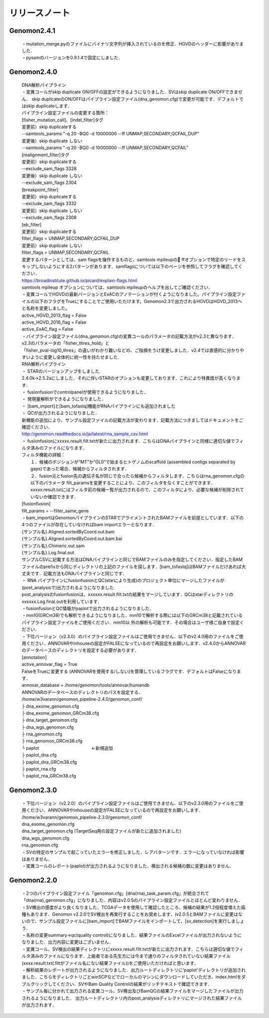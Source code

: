 

リリースノート
-------------------


Genomon2.4.1
^^^^^^^^^^^^
 | ・mutation_merge.pyのファイルにバイナリ文字列が挿入されているのを修正．HGVDのヘッダーに影響がありました．

 | ・pysamのバージョンを0.9.1.4で固定にしました．

Genomon2.4.0
^^^^^^^^^^^^

 | DNA解析パイプライン
 | ・変異コールがskip duplicate ON/OFFの設定ができるようになりました．SVはskip duplicate ON/OFFできません． skip duplicateのON/OFFはパイプライン設定ファイル(dna_genomon.cfg)で変更が可能です．デフォルトではskip duplicateします．  

 | パイプライン設定ファイルの変更する箇所：  
 | [fisher_mutation_call]、[indel_filter]タグ  
 | 変更前）skip duplicateする  
 | --samtools_params "-q 20 -BQ0 -d 10000000 --ff UNMAP,SECONDARY,QCFAIL,DUP"  
 | 変更後）skip duplicate しない  
 | --samtools_params "-q 20 -BQ0 -d 10000000 --ff UNMAP,SECONDARY,QCFAIL"  

 | [realignment_filter]タグ  
 | 変更前）skip duplicateする  
 | --exclude_sam_flags 3328  
 | 変更後）skip duplicate しない  
 | --exclude_sam_flags 2304  

 | [breakpoint_filter]  
 | 変更前）skip duplicateする  
 | --exclude_sam_flags 3332  
 | 変更前）skip duplicate しない  
 | --exclude_sam_flags 2308  

 | [eb_filter]
 | 変更前）skip duplicateする  
 | filter_flags = UNMAP,SECONDARY,QCFAIL,DUP  
 | 変更前）skip duplicate しない  
 | filter_flags = UNMAP,SECONDARY,QCFAIL  

 | 変更するパターンとしては、sam flagsを操作するものと、samtools mpileupの ffオプションで特定のリードをスキップしないようにする2パターンがあります．samflagsについては以下のページを参照してフラグを確認してください．  
 | https://broadinstitute.github.io/picard/explain-flags.html  
 | samtools mpileup オプションについては、samtools mpileupのヘルプを出してご確認ください．  

 | ・変異コールでHGVDの最新バージョンとExACのアノテーションが付くようになりました。パイプライン設定ファイルの以下のフラグをTrueにすることでご使用いただけます。Genomon2.3で出力されるHGVDはHGVD_2013へと名称を変更しました。
 | active_HGVD_2013_flag = False
 | active_HGVD_2016_flag = False
 | active_ExAC_flag = False

 | ・パイプライン設定ファイル(dna_genomon.cfg)の変異コールのパラメータの記載方法がv2.3と異なります． v2.3のパラメータの「fisher_thres_hold」と 
 | 「fisher_pval-log10_thres」の違いがわかり難いなどの、ご指摘をうけ変更しました．v2.4では直感的に分かりやすいように変更し全体的に統一性を持たせました．
 
 | RNA解析パイプライン
 | ・	STARのバージョンアップをしました.
 | 2.4.0k→2.5.2aにしました．それに伴いSTARのオプションも変更しております．これにより特異度が高くなります．

 | ・	fusionfusionでcontrolpanelが使用できるようになりました．

 | ・	発現量解析ができるようになりました．

 | ・	[bam_import]と[bam_tofastq]機能がRNAパイプラインにも追加されました

 | ・	QCが出力されるようになりました．

 | 新機能の追加により、サンプル設定ファイルの記載方法が変わります．記載方法につきましてはドキュメントをご確認ください．
 | http://genomon.readthedocs.io/ja/latest/rna_sample_csv.html

 | ・	fusionfusionにxxxxx.result.filt.txtが新たに出力されます．こちらはDNAパイプラインと同様に適切な値でフィルタ済みのファイルになります．
 | フィルタ機能の詳細：
 |  １．候補のポジションが“MT”か“GL0”で始まるヒトゲノムのscaffold  (assembled contigs separated by gaps)であった場合、候補からフィルタされます．
 |  ２．fusion元とfusion先の遺伝子名が同じで合ったら候補からフィルタします．こちらはrna_genomon.cfgの以下のパラメータ filt_paramsを変更することにより、このフィルタをなくすことができます．xxxxx.result.txtにはフィルタ前の候補一覧が出力されるので、このフィルタにより、必要な候補が削除されていないか確認できます．
 | [fusionfusion]
 | filt_params = --filter_same_gene

 | ・bam_importはGenomonパイプラインのSTARでアライメントされたBAMファイルを前提としています．以下の4つのファイルが存在していなければbam importエラーとなります．
 | {サンプル名}.Aligned.sortedByCoord.out.bam
 | {サンプル名}.Aligned.sortedByCoord.out.bam.bai
 | {サンプル名}.Chimeric.out.sam
 | {サンプル名}.Log.final.out
 | サンプルCSVに記載する方法はDNAパイプラインと同じでBAMファイルのみを指定してください．指定したBAMファイルのprefixから同じディレクトリの上記のファイルを探します．[bam_tofastq]はBAMファイルだけあれば大丈夫です．記載方法もDNAパイプラインと同じです．

 | ・ RNA パイプラインにfusionfusionとQC(starにより生成)のプロジェクト単位にマージしたファイルが(post_analysisで)出力されるようになりました.
 | post_analysisのfusionfusionは、xxxxxx.result.filt.txtの結果をマージしています．QCはstarディレクトリのxxxxxx.Log.final.outを利用しています． 

 | ・fusionfusionとQC情報がpaplotで出力されるようになりました． 

 | ・mm10(GRCm38)でも解析できるようになりました．mm10で解析する際には以下のGRCm38と記載されているパイプライン設定ファイルをご使用ください．mm10以 外の解析も可能です．その場合はユーザ様ご自身で設定ください．

 | ・下位バージョン（v2.3.0）のパイプライン設定ファイルはご使用できません．以下のv2.4.0用のファイルをご使用ください．ANNOVARやinhouseの設定がFALSEになっているので再設定をお願いします．v2.4.0からANNOVARのデータベースのディレクトリを設定する必要があります．

 | [annotation]
 | active_annovar_flag = True
 | FalseをTrueに変更する (ANNOVARを使用する/しない)を管理しているフラグです．デフォルトはFalseになります．
 | annovar_database = /home/genomon/tools/annovar/humandb
 | ANNOVARのデータベースのディレクトリのパスを設定する．

 | /home/w3varann/genomon_pipeline-2.4.0/genomon_conf/
 | ├ dna_exome_genomon.cfg
 | ├ dna_exome_genomon_GRCm38.cfg
 | ├ dna_target_genomon.cfg
 | ├ dna_wgs_genomon.cfg
 | ├ rna_genomon.cfg
 | ├ rna_genomon_GRCm38.cfg
 | └ paplot　　　　　　　　　　　　←新規追加
 | ├ paplot_dna.cfg
 | ├ paplot_dna_GRCm38.cfg
 | ├ paplot_rna.cfg
 | └ paplot_rna_GRCm38.cfg


Genomon2.3.0
^^^^^^^^^^^^

 | ・下位バージョン（v2.2.0）のパイプライン設定ファイルはご使用できません．以下のv2.3.0用のファイルをご使用ください．ANNOVARやinhouseの設定がFALSEになっているので再設定をお願いします．
 | /home/w3varann/genomon_pipeline-2.3.0/genomon_conf/
 | dna_exome_genomon.cfg
 | dna_target_genomon.cfg (TargetSeq用の設定ファイルが新たに追加されました)
 | dna_wgs_genomon.cfg
 | rna_genomon.cfg

 | ・SVの特定のサンプルで起こっていたエラーを修正しました．レアパターンです．エラーになっていなければ影響はありません．

 | ・変異コールのレポート(paplot)が出力されるようになりました．検出される候補の数に変更はありません．

Genomon2.2.0
^^^^^^^^^^^^

 | ・2つのパイプライン設定ファイル「genomon.cfg」[dna(rna)_task_param.cfg」が統合されて「dna(rna)_genomon.cfg」になりました．内容はv2.0.5のパイプライン設定ファイルとほとんど変わりません．

 | ・SV検出の感度がより良くなりました．TCGAデータを使用して確認したところ、候補の結果が1.2倍程度増えた癌種もあります．Genomon v2.2.0でSV検出を再実行することをお奨めします．(v2.0.5とBAMファイルに変更はないので、サンプル設定ファイルに[bam_import]でBAMファイルをインポートして、[sv_detection]を実行しましょう．

 | ・名称の変更summary→qc(quality control)になりました．結果ファイルのExcelファイルが出力されないようになりました．出力内容に変更はございません．

 | ・変異コール、SV検出の結果ディレクトリにxxxxx.result.filt.txtが新たに出力されます．こちらは適切な値でフィルタ済みのファイルになります．上級者である先生方には今まで通りのフィルタされていない結果ファイル(xxxx.result.txt(.filtがファイル名にない結果ファイル))をご使用いただければと思います．

 | ・解析結果のレポートが出力されるようになりました．出力ルートディレクトリに‘paplot’ディレクトリが追加されました．こちらをディレクトリごとwinSCPなどでローカルのマシンにダウンロードしていただき、index.htmlをダブルクリックしてください．SVやBam Quality Controlの結果がリッチテキストで確認できます．

 | ・サンプル毎に分かれて出力される変異コール、SV検出及びBamQCの結果ファイルをマージしたファイルが出力されるようになりました． 出力ルートディレクトリ内のpost_analysisディレクトリにマージされた結果ファイルが出力されます．

